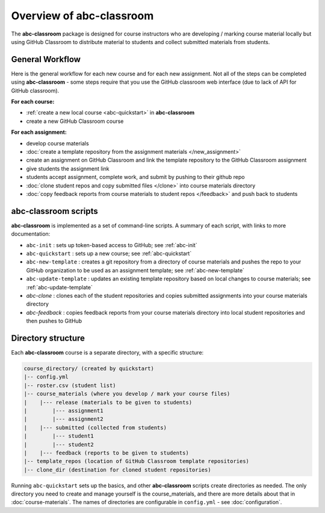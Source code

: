 Overview of abc-classroom
-------------------------

The **abc-classroom** package is designed for course instructors who are developing / marking course material locally but using GitHub Classroom to distribute material to students and collect submitted materials from students.

General Workflow
================

Here is the general workflow for each new course and for each new assignment.
Not all of the steps can be completed using **abc-classroom** - some steps
require that you use the GitHub classroom web interface (due to lack of API
for GitHub classroom).

**For each course:**

* :ref:`create a new local course <abc-quickstart>` in **abc-classroom**
* create a new GitHub Classroom course

**For each assignment:**

* develop course materials
* :doc:`create a template repository from the assignment materials </new_assignment>`
* create an assignment on GitHub Classroom and link the template repository to the GitHub Classroom assignment
* give students the assignment link
* students accept assignment, complete work, and submit by pushing to their github repo
* :doc:`clone student repos and copy submitted files </clone>` into course materials directory
* :doc:`copy feedback reports from course materials to student repos </feedback>` and push back to students

abc-classroom scripts
=====================

**abc-classroom** is implemented as a set of command-line scripts. A summary of
each script, with links to more documentation:

* ``abc-init`` : sets up token-based access to GitHub; see :ref:`abc-init`
* ``abc-quickstart`` : sets up a new course; see :ref:`abc-quickstart`
* ``abc-new-template`` : creates a git repository from a directory of course materials and pushes the repo to your GitHub organization to be used as an assignment template; see :ref:`abc-new-template`
* ``abc-update-template`` : updates an existing template repository based on local changes to course materials; see :ref:`abc-update-template`
* `abc-clone` : clones each of the student repositories and copies submitted assignments into your course materials directory
* `abc-feedback` : copies feedback reports from your course materials directory into local student repositories and then pushes to GitHub

Directory structure
===================

Each **abc-classroom** course is a separate directory, with a specific structure:

.. code-block:: bash

  course_directory/ (created by quickstart)
  |-- config.yml
  |-- roster.csv (student list)
  |-- course_materials (where you develop / mark your course files)
  |    |--- release (materials to be given to students)
  |        |--- assignment1
  |        |--- assignment2
  |    |--- submitted (collected from students)
  |        |--- student1
  |        |--- student2
  |    |--- feedback (reports to be given to students)
  |-- template_repos (location of GitHub Classroom template repositories)
  |-- clone_dir (destination for cloned student repositories)


Running ``abc-quickstart`` sets up the basics, and
other **abc-classroom** scripts create directories as needed. The only directory you need to create and manage yourself is the course_materials, and there are more details about that in :doc:`course-materials`. The names of
directories are configurable in ``config.yml`` - see :doc:`configuration`.
